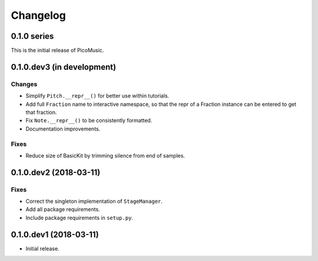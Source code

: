 Changelog
=========


0.1.0 series
------------

This is the initial release of PicoMusic.


0.1.0.dev3 (in development)
---------------------------

Changes
.......

- Simplify ``Pitch.__repr__()`` for better use within tutorials.

- Add full ``Fraction`` name to interactive namespace,
  so that the repr of a Fraction instance can be entered to get that fraction.

- Fix ``Note.__repr__()`` to be consistently formatted.

- Documentation improvements.

Fixes
.....

- Reduce size of BasicKit by trimming silence from end of samples.


0.1.0.dev2 (2018-03-11)
-----------------------

Fixes
.....

- Correct the singleton implementation of ``StageManager``.

- Add all package requirements.

- Include package requirements in ``setup.py``.


0.1.0.dev1 (2018-03-11)
-----------------------

- Initial release.

